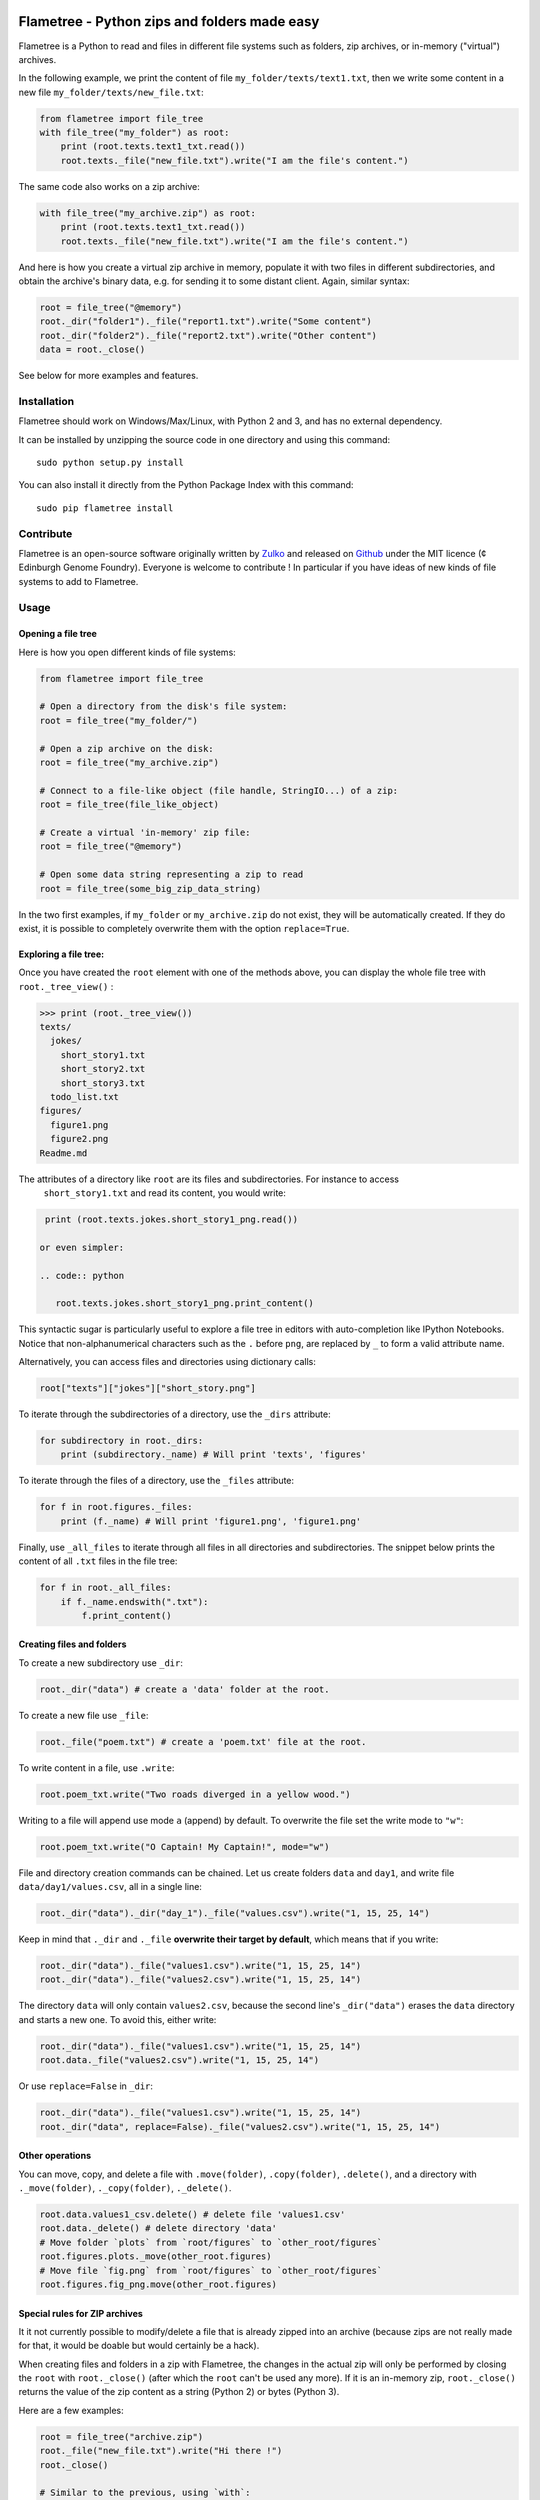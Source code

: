 .. image:: https://raw.githubusercontent.com/Edinburgh-Genome-Foundry/Flametree/master/docs/logo.png
   :alt: [logo]
   :align: center
   :width: 600px

Flametree - Python zips and folders made easy
==============================================

.. image:: https://travis-ci.org/Edinburgh-Genome-Foundry/Flametree.svg?branch=master
   :target: https://travis-ci.org/Edinburgh-Genome-Foundry/Flametree
   :alt: Travis CI build status

Flametree is a Python to read and files in different file systems such as
folders, zip archives, or in-memory ("virtual") archives.

In the following example, we print the content of file ``my_folder/texts/text1.txt``,
then we write some content in a new file ``my_folder/texts/new_file.txt``:

.. code:: python

     from flametree import file_tree
     with file_tree("my_folder") as root:
         print (root.texts.text1_txt.read())
         root.texts._file("new_file.txt").write("I am the file's content.")

The same code also works on a zip archive:

.. code:: python

     with file_tree("my_archive.zip") as root:
         print (root.texts.text1_txt.read())
         root.texts._file("new_file.txt").write("I am the file's content.")

And here is how you create a virtual zip archive in memory, populate it with two
files in different subdirectories, and obtain the archive's binary data,
e.g. for sending it to some distant client. Again, similar syntax:

.. code:: python

     root = file_tree("@memory")
     root._dir("folder1")._file("report1.txt").write("Some content")
     root._dir("folder2")._file("report2.txt").write("Other content")
     data = root._close()

See below for more examples and features.

Installation
-------------

Flametree should work on Windows/Max/Linux, with Python 2 and 3, and has no external dependency.

It can be installed by unzipping the source code in one directory and using this command: ::

    sudo python setup.py install

You can also install it directly from the Python Package Index with this command: ::

    sudo pip flametree install


Contribute
-----------

Flametree is an open-source software originally written by Zulko_ and released on Github_
under the MIT licence (¢ Edinburgh Genome Foundry). Everyone is welcome to contribute !
In particular if you have ideas of new kinds of file systems to add to Flametree.


Usage
-------

Opening a file tree
~~~~~~~~~~~~~~~~~~~~

Here is how you open different kinds of file systems:

.. code:: python

     from flametree import file_tree

     # Open a directory from the disk's file system:
     root = file_tree("my_folder/")

     # Open a zip archive on the disk:
     root = file_tree("my_archive.zip")

     # Connect to a file-like object (file handle, StringIO...) of a zip:
     root = file_tree(file_like_object)

     # Create a virtual 'in-memory' zip file:
     root = file_tree("@memory")

     # Open some data string representing a zip to read
     root = file_tree(some_big_zip_data_string)



In the two first examples, if ``my_folder`` or ``my_archive.zip`` do not exist, they
will be automatically created. If they do exist, it is possible to completely overwrite
them with the option ``replace=True``.

Exploring a file tree:
~~~~~~~~~~~~~~~~~~~~~~

Once you have created the ``root`` element with one of the methods above, you can display the whole
file tree with ``root._tree_view()`` :

.. code::

    >>> print (root._tree_view())
    texts/
      jokes/
        short_story1.txt
        short_story2.txt
        short_story3.txt
      todo_list.txt
    figures/
      figure1.png
      figure2.png
    Readme.md


The attributes of a directory like ``root`` are its files and subdirectories. For instance to access
 ``short_story1.txt`` and read its content, you would write:

.. code:: python

   print (root.texts.jokes.short_story1_png.read())

  or even simpler:

  .. code:: python

     root.texts.jokes.short_story1_png.print_content()

This syntactic sugar is particularly useful to explore a file tree in editors with
auto-completion like IPython Notebooks. Notice that non-alphanumerical characters such as the
``.`` before ``png``, are replaced by ``_`` to form a valid attribute
name.

Alternatively, you can access files and directories using dictionary calls:

.. code:: python

    root["texts"]["jokes"]["short_story.png"]

To iterate through the subdirectories of a directory, use the ``_dirs`` attribute:

.. code:: python

    for subdirectory in root._dirs:
        print (subdirectory._name) # Will print 'texts', 'figures'

To iterate through the files of a directory, use the ``_files`` attribute:

.. code:: python

    for f in root.figures._files:
        print (f._name) # Will print 'figure1.png', 'figure1.png'

Finally, use ``_all_files`` to iterate through all files in all directories and
subdirectories. The snippet below prints the content of all ``.txt`` files in the file tree:

.. code:: python

    for f in root._all_files:
        if f._name.endswith(".txt"):
            f.print_content()

Creating files and folders
~~~~~~~~~~~~~~~~~~~~~~~~~~~

To create a new subdirectory use ``_dir``:

.. code:: python

    root._dir("data") # create a 'data' folder at the root.

To create a new file use ``_file``:

.. code:: python

    root._file("poem.txt") # create a 'poem.txt' file at the root.

To write content in a file, use ``.write``:

.. code:: python

    root.poem_txt.write("Two roads diverged in a yellow wood.")

Writing to a file will append use mode ``a`` (append) by default. To overwrite
the file set the write mode to ``"w"``:

.. code:: python

    root.poem_txt.write("O Captain! My Captain!", mode="w")

File and directory creation commands can be chained.
Let us create folders ``data`` and ``day1``, and
write file ``data/day1/values.csv``, all in a single line:

.. code:: python

    root._dir("data")._dir("day_1")._file("values.csv").write("1, 15, 25, 14")

Keep in mind that ``._dir`` and ``._file`` **overwrite their target by default**, which means
that if you write:

.. code:: python

    root._dir("data")._file("values1.csv").write("1, 15, 25, 14")
    root._dir("data")._file("values2.csv").write("1, 15, 25, 14")

The directory ``data`` will only contain ``values2.csv``, because the second
line's ``_dir("data")`` erases the ``data`` directory and starts a new one. To avoid this,
either write:

.. code:: python

    root._dir("data")._file("values1.csv").write("1, 15, 25, 14")
    root.data._file("values2.csv").write("1, 15, 25, 14")

Or use ``replace=False`` in ``_dir``:

.. code:: python

    root._dir("data")._file("values1.csv").write("1, 15, 25, 14")
    root._dir("data", replace=False)._file("values2.csv").write("1, 15, 25, 14")


Other operations
~~~~~~~~~~~~~~~~~~

You can move, copy, and delete a file with ``.move(folder)``, ``.copy(folder)``,
``.delete()``, and a directory with ``._move(folder)``, ``._copy(folder)``,
``._delete()``.

.. code:: python

    root.data.values1_csv.delete() # delete file 'values1.csv'
    root.data._delete() # delete directory 'data'
    # Move folder `plots` from `root/figures` to `other_root/figures`
    root.figures.plots._move(other_root.figures)
    # Move file `fig.png` from `root/figures` to `other_root/figures`
    root.figures.fig_png.move(other_root.figures)

Special rules for ZIP archives
~~~~~~~~~~~~~~~~~~~~~~~~~~~~~~

It it not currently possible to
modify/delete a file that is already zipped into an archive (because zips are
not really made for that, it would be doable but would certainly be a hack).

When creating files and folders in a zip with Flametree, the changes in the actual zip
will only be performed by closing the ``root`` with ``root._close()``
(after which the ``root`` can't be used any more). If it is an in-memory zip, ``root._close()``
returns the value of the zip content as a string (Python 2) or bytes (Python 3).

Here are a few examples:

.. code:: python

    root = file_tree("archive.zip")
    root._file("new_file.txt").write("Hi there !")
    root._close()

    # Similar to the previous, using `with`:
    with file_tree("archive.zip") as root:
        root._file("new_file.txt").write("Hi there !")

    root = file_tree("@memory")
    root._file("new_file.txt").write("Hi there !")
    binary_data = root._close()


Using file writers from other libraries
~~~~~~~~~~~~~~~~~~~~~~~~~~~~~~~~~~~~~~~~

Some libraries have file-generating methods which expect a file name or a file
object to write too.
You can also feed Flametree files to these functions. for instance here is
how to use Weasyprint to create a PDF ``pdfs/report.pdf``

.. code:: python

    import weasyprint
    from flametree import file_tree
    root = file_tree(".") # or 'archive.zip' to write in an archive.
    html = weasyprint.HTML(string="<b>Hello</b> world!", base_url='.')
    html.write_pdf(root._dir("pdfs")._file("test.pdf"))

And here is how you would save a Matplotlib figure in a zip archive:

.. code:: python

    import matplotlib.pyplot as plt
    from flametree import file_tree
    fig, ax = plt.subplots(1)
    ax.plot([1, 2, 3], [3, 1, 2])
    root = file_tree("archive.zip")
    fig.savefig(root._dir("plots")._file("figure.png"), format="png")

That's all folks !


.. _Zulko: https://github.com/Zulko/
.. _Github: https://github.com/Edinburgh-Genome-Foundry/flametree
